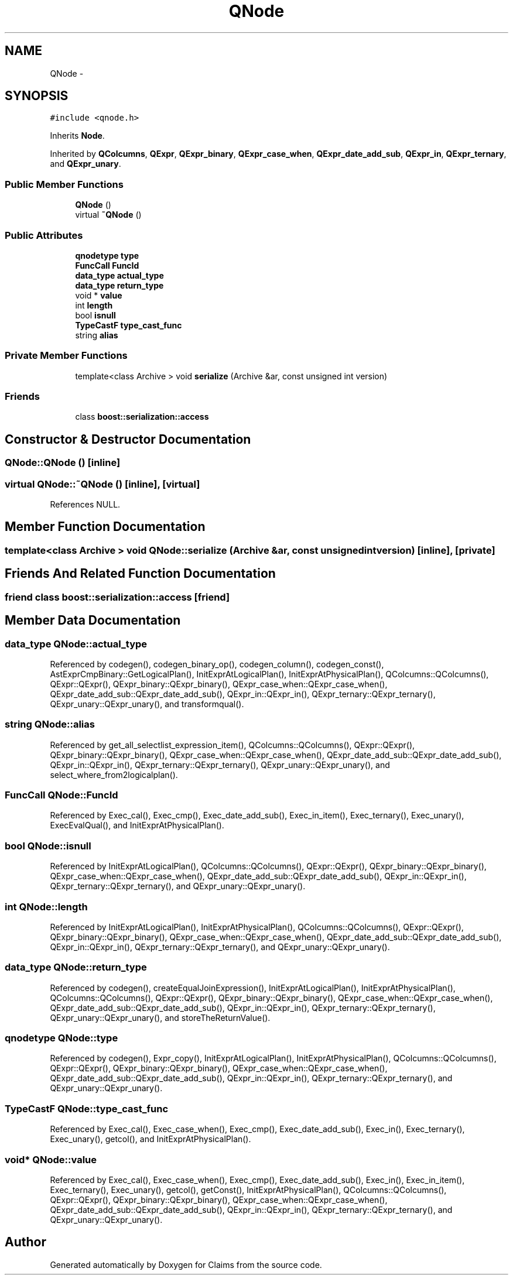 .TH "QNode" 3 "Thu Nov 12 2015" "Claims" \" -*- nroff -*-
.ad l
.nh
.SH NAME
QNode \- 
.SH SYNOPSIS
.br
.PP
.PP
\fC#include <qnode\&.h>\fP
.PP
Inherits \fBNode\fP\&.
.PP
Inherited by \fBQColcumns\fP, \fBQExpr\fP, \fBQExpr_binary\fP, \fBQExpr_case_when\fP, \fBQExpr_date_add_sub\fP, \fBQExpr_in\fP, \fBQExpr_ternary\fP, and \fBQExpr_unary\fP\&.
.SS "Public Member Functions"

.in +1c
.ti -1c
.RI "\fBQNode\fP ()"
.br
.ti -1c
.RI "virtual \fB~QNode\fP ()"
.br
.in -1c
.SS "Public Attributes"

.in +1c
.ti -1c
.RI "\fBqnodetype\fP \fBtype\fP"
.br
.ti -1c
.RI "\fBFuncCall\fP \fBFuncId\fP"
.br
.ti -1c
.RI "\fBdata_type\fP \fBactual_type\fP"
.br
.ti -1c
.RI "\fBdata_type\fP \fBreturn_type\fP"
.br
.ti -1c
.RI "void * \fBvalue\fP"
.br
.ti -1c
.RI "int \fBlength\fP"
.br
.ti -1c
.RI "bool \fBisnull\fP"
.br
.ti -1c
.RI "\fBTypeCastF\fP \fBtype_cast_func\fP"
.br
.ti -1c
.RI "string \fBalias\fP"
.br
.in -1c
.SS "Private Member Functions"

.in +1c
.ti -1c
.RI "template<class Archive > void \fBserialize\fP (Archive &ar, const unsigned int version)"
.br
.in -1c
.SS "Friends"

.in +1c
.ti -1c
.RI "class \fBboost::serialization::access\fP"
.br
.in -1c
.SH "Constructor & Destructor Documentation"
.PP 
.SS "QNode::QNode ()\fC [inline]\fP"

.SS "virtual QNode::~QNode ()\fC [inline]\fP, \fC [virtual]\fP"

.PP
References NULL\&.
.SH "Member Function Documentation"
.PP 
.SS "template<class Archive > void QNode::serialize (Archive &ar, const unsigned intversion)\fC [inline]\fP, \fC [private]\fP"

.SH "Friends And Related Function Documentation"
.PP 
.SS "friend class boost::serialization::access\fC [friend]\fP"

.SH "Member Data Documentation"
.PP 
.SS "\fBdata_type\fP QNode::actual_type"

.PP
Referenced by codegen(), codegen_binary_op(), codegen_column(), codegen_const(), AstExprCmpBinary::GetLogicalPlan(), InitExprAtLogicalPlan(), InitExprAtPhysicalPlan(), QColcumns::QColcumns(), QExpr::QExpr(), QExpr_binary::QExpr_binary(), QExpr_case_when::QExpr_case_when(), QExpr_date_add_sub::QExpr_date_add_sub(), QExpr_in::QExpr_in(), QExpr_ternary::QExpr_ternary(), QExpr_unary::QExpr_unary(), and transformqual()\&.
.SS "string QNode::alias"

.PP
Referenced by get_all_selectlist_expression_item(), QColcumns::QColcumns(), QExpr::QExpr(), QExpr_binary::QExpr_binary(), QExpr_case_when::QExpr_case_when(), QExpr_date_add_sub::QExpr_date_add_sub(), QExpr_in::QExpr_in(), QExpr_ternary::QExpr_ternary(), QExpr_unary::QExpr_unary(), and select_where_from2logicalplan()\&.
.SS "\fBFuncCall\fP QNode::FuncId"

.PP
Referenced by Exec_cal(), Exec_cmp(), Exec_date_add_sub(), Exec_in_item(), Exec_ternary(), Exec_unary(), ExecEvalQual(), and InitExprAtPhysicalPlan()\&.
.SS "bool QNode::isnull"

.PP
Referenced by InitExprAtLogicalPlan(), QColcumns::QColcumns(), QExpr::QExpr(), QExpr_binary::QExpr_binary(), QExpr_case_when::QExpr_case_when(), QExpr_date_add_sub::QExpr_date_add_sub(), QExpr_in::QExpr_in(), QExpr_ternary::QExpr_ternary(), and QExpr_unary::QExpr_unary()\&.
.SS "int QNode::length"

.PP
Referenced by InitExprAtLogicalPlan(), InitExprAtPhysicalPlan(), QColcumns::QColcumns(), QExpr::QExpr(), QExpr_binary::QExpr_binary(), QExpr_case_when::QExpr_case_when(), QExpr_date_add_sub::QExpr_date_add_sub(), QExpr_in::QExpr_in(), QExpr_ternary::QExpr_ternary(), and QExpr_unary::QExpr_unary()\&.
.SS "\fBdata_type\fP QNode::return_type"

.PP
Referenced by codegen(), createEqualJoinExpression(), InitExprAtLogicalPlan(), InitExprAtPhysicalPlan(), QColcumns::QColcumns(), QExpr::QExpr(), QExpr_binary::QExpr_binary(), QExpr_case_when::QExpr_case_when(), QExpr_date_add_sub::QExpr_date_add_sub(), QExpr_in::QExpr_in(), QExpr_ternary::QExpr_ternary(), QExpr_unary::QExpr_unary(), and storeTheReturnValue()\&.
.SS "\fBqnodetype\fP QNode::type"

.PP
Referenced by codegen(), Expr_copy(), InitExprAtLogicalPlan(), InitExprAtPhysicalPlan(), QColcumns::QColcumns(), QExpr::QExpr(), QExpr_binary::QExpr_binary(), QExpr_case_when::QExpr_case_when(), QExpr_date_add_sub::QExpr_date_add_sub(), QExpr_in::QExpr_in(), QExpr_ternary::QExpr_ternary(), and QExpr_unary::QExpr_unary()\&.
.SS "\fBTypeCastF\fP QNode::type_cast_func"

.PP
Referenced by Exec_cal(), Exec_case_when(), Exec_cmp(), Exec_date_add_sub(), Exec_in(), Exec_ternary(), Exec_unary(), getcol(), and InitExprAtPhysicalPlan()\&.
.SS "void* QNode::value"

.PP
Referenced by Exec_cal(), Exec_case_when(), Exec_cmp(), Exec_date_add_sub(), Exec_in(), Exec_in_item(), Exec_ternary(), Exec_unary(), getcol(), getConst(), InitExprAtPhysicalPlan(), QColcumns::QColcumns(), QExpr::QExpr(), QExpr_binary::QExpr_binary(), QExpr_case_when::QExpr_case_when(), QExpr_date_add_sub::QExpr_date_add_sub(), QExpr_in::QExpr_in(), QExpr_ternary::QExpr_ternary(), and QExpr_unary::QExpr_unary()\&.

.SH "Author"
.PP 
Generated automatically by Doxygen for Claims from the source code\&.

